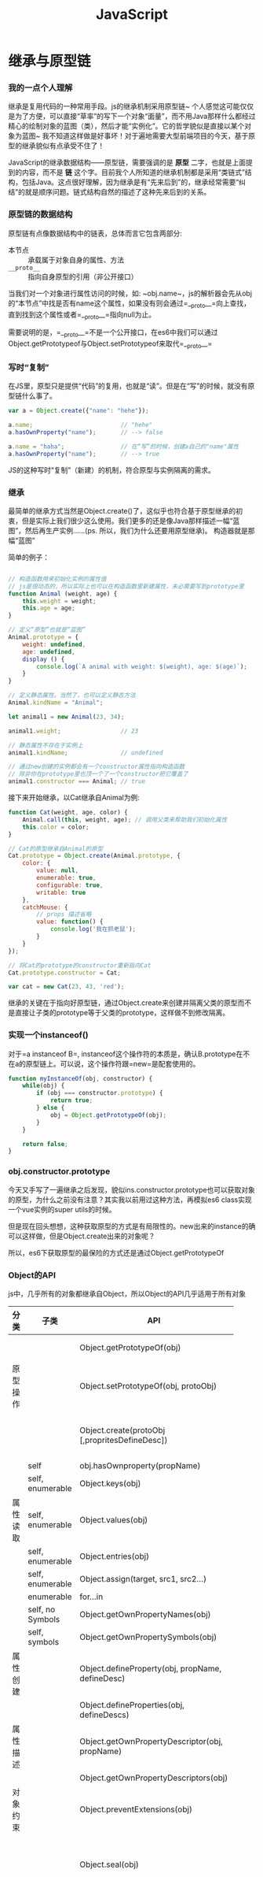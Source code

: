 #+TITLE: JavaScript


* 继承与原型链

*** 我的一点个人理解
  继承是复用代码的一种常用手段。js的继承机制采用原型链~ 个人感觉这可能仅仅是为了方便，可以直接“草率”的写下一个对象“面量”，而不用Java那样什么都经过精心的绘制对象的蓝图（类），然后才能“实例化”。它的哲学貌似是直接以某个对象为蓝图~ 我不知道这样做是好事坏！对于遍地需要大型前端项目的今天，基于原型的继承貌似有点承受不住了！

  JavaScript的继承数据结构——原型链，需要强调的是 *原型* 二字，也就是上面提到的内容，而不是 *链* 这个字。目前我个人所知道的继承机制都是采用“类链式”结构，包括Java。这点很好理解，因为继承是有“先来后到”的，继承经常需要“纠结”的就是顺序问题。链式结构自然的描述了这种先来后到的关系。

*** 原型链的数据结构
    原型链有点像数据结构中的链表，总体而言它包含两部分:
    - 本节点 :: 承载属于对象自身的属性、方法
    - =__proto__= :: 指向自身原型的引用（非公开接口）

    当我们对一个对象进行属性访问的时候，如:  ~obj.name~，js的解析器会先从obj的“本节点”中找是否有name这个属性，如果没有则会通过=__proto__=向上查找，直到找到这个属性或者=__proto__=指向null为止。

    需要说明的是，=__proto__=不是一个公开接口，在es6中我们可以通过Object.getPrototypeof与Object.setPrototypeof来取代=__proto__=

*** 写时“复制”
    在JS里，原型只是提供“代码”的复用，也就是“读”。但是在“写”的时候，就没有原型链什么事了。

    #+BEGIN_SRC javascript
      var a = Object.create({"name": "hehe"});

      a.name;                         // "hehe"
      a.hasOwnProperty("name");       // --> false

      a.name = "haha";                // 在“写”的时候，创建a自己的"name"属性
      a.hasOwnProperty("name");       // --> true
    #+END_SRC

    JS的这种写时“复制”（新建）的机制，符合原型与实例隔离的需求。
    
*** 继承
    最简单的继承方式当然是Object.create()了，这似乎也符合基于原型继承的初衷，但是实际上我们很少这么使用。我们更多的还是像Java那样描述一幅“蓝图”，然后再生产实例......(ps. 所以，我们为什么还要用原型继承)。
    构造器就是那幅“蓝图”

    简单的例子：
    #+BEGIN_SRC javascript

      // 构造函数用来初始化实例的属性值
      // js是很动态的，所以实际上也可以在构造函数里新建属性，未必需要写到prototype里
      function Animal (weight, age) {
          this.weight = weight;
          this.age = age;
      }

      // 定义“原型”也就是“蓝图”
      Animal.prototype = {
          weight: undefined,
          age: undefined,
          display () {
              console.log(`A animal with weight: $(weight), age: $(age)`);
          }
      }

      // 定义静态属性。当然了，也可以定义静态方法
      Animal.kindName = "Animal";

      let animal1 = new Animal(23, 34);

      animal1.weight;                 // 23

      // 静态属性不存在于实例上
      animal1.kindName;               // undefined

      // 通过new创建的实例都会有一个constructor属性指向构造函数
      // 除非你在prototype里也顶一个了一个constructor把它覆盖了
      animal1.constructor === Animal; // true
    #+END_SRC

    接下来开始继承，以Cat继承自Animal为例:
    #+BEGIN_SRC javascript
      function Cat(weight, age, color) {
          Animal.call(this, weight, age); // 调用父类来帮助我们初始化属性
          this.color = color;
      }

      // Cat的原型继承自Animal的原型
      Cat.prototype = Object.create(Animal.prototype, {
          color: {
              value: null,
              enumerable: true,
              configurable: true,
              writable: true
          },
          catchMouse: {
              // props 描述省略
              value: function() {
                  console.log('我在抓老鼠');
              }
          }
      });

      // 将Cat的prototype的constructor重新指向Cat
      Cat.prototype.constructor = Cat;

      var cat = new Cat(23, 43, 'red');
    #+END_SRC
    继承的关键在于指向好原型链，通过Object.create来创建并隔离父类的原型而不是直接让子类的prototype等于父类的prototype，这样做不到修改隔离。

*** 实现一个instanceof()
    对于=a instanceof B=, instanceof这个操作符的本质是，确认B.prototype在不在a的原型链上。可以说，这个操作符跟=new=是配套使用的。

    #+BEGIN_SRC javascript
      function myInstanceOf(obj, constructor) {
          while(obj) {
              if (obj === constructor.prototype) {
                  return true;
              } else {
                  obj = Object.getPrototypeOf(obj);
              }
          }

          return false;
      }
    #+END_SRC

    
*** obj.constructor.prototype
    今天又手写了一遍继承之后发现，貌似ins.constructor.prototype也可以获取对象的原型，为什么之前没有注意？其实我以前用过这种方法，再模拟es6 class实现一个vue实例的super utils的时候。

    但是现在回头想想，这种获取原型的方式是有局限性的。new出来的instance的确可以这样做，但是Object.create出来的对象呢？

    所以，es6下获取原型的最保险的方式还是通过Object.getPrototypeOf
    
*** Object的API
    js中，几乎所有的对象都继承自Object，所以Object的API几乎适用于所有对象


    |          |                  |                                                  | <30>                           |
    | 分类     | 子类             | API                                              | 作用                           |
    |----------+------------------+--------------------------------------------------+--------------------------------|
    |          |                  | Object.getPrototypeOf(obj)                       | 获取obj的原型                  |
    | 原型操作 |                  | Object.setPrototypeOf(obj, protoObj)             | 指定obj的原型                  |
    |          |                  | Object.create(protoObj [,propritesDefineDesc])   | 以protoObj为原型创建对象       |
    |----------+------------------+--------------------------------------------------+--------------------------------|
    |          | self             | obj.hasOwnproperty(propName)                     |                                |
    |          | self, enumerable | Object.keys(obj)                                 |                                |
    | 属性读取 | self, enumerable | Object.values(obj)                               |                                |
    |          | self, enumerable | Object.entries(obj)                              |                                |
    |          | self, enumerable | Object.assign(target, src1, src2...)             |                                |
    |          | enumerable       | for...in                                         |                                |
    |          | self, no Symbols | Object.getOwnPropertyNames(obj)                  |                                |
    |          | self, symbols    | Object.getOwnPropertySymbols(obj)                |                                |
    |----------+------------------+--------------------------------------------------+--------------------------------|
    | 属性创建 |                  | Object.defineProperty(obj, propName, defineDesc) |                                |
    |          |                  | Object.defineProperties(obj, defineDescs)        |                                |
    |----------+------------------+--------------------------------------------------+--------------------------------|
    | 属性描述 |                  | Object.getOwnPropertyDescriptor(obj, propName)   | 获取属性的*描述*               |
    |          |                  | Object.getOwnPropertyDescriptors(obj)            |                                |
    |----------+------------------+--------------------------------------------------+--------------------------------|
    | 对象约束 |                  | Object.preventExtensions(obj)                    | 不能新增属性                   |
    |          |                  | Object.seal(obj)                                 | 不能新增属性，不能改已有属性config |
    |          |                  | Object.freeze(obj)                               | 不能新增/删除属性，不能改已有属性config，不能改原型 |
    |          |                  | Object.isExtensions(obj)                         |                                |
    |          |                  | Object.isSeal(obj)                               |                                |
    |          |                  | Object.isFreeze(obj)                             |                                |
    |----------+------------------+--------------------------------------------------+--------------------------------|
    - 获取当前对象的原型 :: Object.getPrototypeOf()
    - 设置当前对象的原型 :: Object.setPrototypeOf()

  
  - constructor :: 构造函数
  - 什么是实例属性/方法？ :: ClassA.prototype上的属性或方法即实例属性或方法
  - 什么是静态属性/方法？ :: ClassA上的属性或方法即静态的

* 词法上下文、运行时上下文与this相关api
  词法上下文不需要多做解释了，相关关键字：作用域链、闭包。

  运行时上下文就是this所指向的对象~ js采用这种模式或许是为了更好的支持“鸭子模型”，以达到复用代码的目的。
  call/apply/bind可以改变函数的运行时上下文。

  关于call与apply谁快谁慢，完全不用去记忆跟理解，毫无意义；
  箭头函数里的this不会指向执行上下文这件事情，也是一样，它就是一种hardcode，为了方便this穿透！
* DOM事件模型
  可以说，这篇[[http://www.cnblogs.com/binyong/articles/1750263.html][文章]]几乎把DOM的事件模型讲透了！

  - 标准事件流 :: document->捕获阶段->目标阶段->冒泡阶段->document
  - 监听器 :: addEventListener(eventType, handler, useCapture)、removeEventListener(eventType, handler, useCapture)
  - 两种事件传播类型的应用 :: 捕获阶段适合全局类型的控制，冒泡阶段适用于一般使用情况
  - 不要记什么？ :: 不要去记一堆如何兼容IE的事件机制
* 浏览器的Event Loop模型
  (ps.Nodejs的Event Loop与浏览器的有点不一样，这里先只说Nodejs的Event Loop)

** 重述一遍博客
   下面的内容是对这篇[[http://cs.brown.edu/courses/cs196-5/f12/handouts/async.pdf][博客]]的重述。

  大部分人编程都是从c、python、scheme这类典型的“同步”型语言开始的。对于同步型语言来说，他们要如何实现多任务呢？最简单的方式当然是顺序式逐个执行，这种叫“单线程同步模型”。但是这种模型在强调“响应速度”的场景下，如：用户交互式程序，就很难让人接受。另一个选择就是使用多进程或线程的方式来处理多任务，这种叫“多线程模型”或“多进程模型”。但是这种方式涉及到进程、线程间通信的问题，比较复杂，另外当进程或线程数多到一定程度的时候，CPU的资源很大一部分会被耗在切换进程或线程上。
  另一种方案就是“异步模型”，就是程序员自己将多个任务切分成小片，交替进行，只要交替的速度够快，那么每个任务都能得到及时的得到响应了，用户会感觉各个任务是“同时”进行的。有没有觉得这句话很熟悉？是不是感觉有点像CPU在多进程间切换模拟多任务一样？区别在于，一个是由程序员控制，而一个是由操作系统控制。

** javascript的异步编程
   js实现“异步模式”的方式就是这样将一个任务拆分成多个小分片。举个简单的例子，一个页面加载的时候需要发送两个请求去请求一些数据，假设这两个任务没有相互依赖，那么用js的编程模式，是如何将它们分成小分片的呢？

   我们先来描述一下这两个任务要做的事情:
   1. 做一些准备事项
   2. 发送ajax请求
   3. 获取数据，在做一些事情

   我们可以更简单的描述为：
   1. before ajax
   2. send ajax
   3. after response

   两个任务都可以简单的描述成上方三个阶段，设任务分别为A、B，那么典型的js执行顺序*可以*是：
   1. A :: before ajax
   2. A :: send ajax (i/o操作)
   3. B :: before ajax
   4. B :: send ajax (i/o操作)
   5. B :: after response
   6. A :: after response
   
   这两个任务就这样被分成6个小分片。然而，实际是并不是6个小分片，而是4个。因为2跟4都是i/o操作，相对其它四个而言它们其实是非常非常耗时的。然而，js并不care，因为i/o操作js都转嫁给其它线程（也许是进程）来帮忙完成了。

    为什么说1、3、5、6是“小分片”？因为它们被执行完毕所需要的时间其实是非常短的，只要你不作死把它们给block住（死循环、调用block api），对我们而言，这两个任务好像真的是并行的进行。

** javascript的Event Loop
   js的Event Loop机制主要是有一个类似消息队列的队列在辅助完成的。每当遇到“异步任务”时，如：ajax请求、定时任务，js将这些任务交给负责的线程去执行这些耗时的操作，自己则继续往下执行，直到当前栈空了，也就是当前这个小分片执行完毕了。然后，从队列中取出一个“任务的回调函数”，也就是另一个小分片压入栈中继续执行。那么队列中的“任务回调函数”怎么来的呢？程序员在定义“异步任务”的时候注册好的，当其它线程把相对应的任务执行完毕之后，就会把对应的回调函数推入队列当中。

   javascript的Event Loop就是这么一回事了！

   这也解释了为什么setTimeout时间为0的时候它的回调函数不是立即执行，因为它还要被推入队列中。甚至它要过很久很久才会被执行到，比如栈里正在执行的函数block住了（这个死循环、或者调用window.alert）。

** 最后
   我觉得Mozilla的文章质量变得很高的感觉，一篇下来简明扼要，[[https://developer.mozilla.org/en-US/docs/Web/JavaScript/EventLoop][Concurrency model and Event Loop]]。我决定，把它上面关于web的文章都看一遍，或精读，或泛读。

   异步编程、Event Loop都不是JS专属，所以我学习JS的Event Loop的时候，很想知道异步编程的本质是什么？除了异步编程还有哪些编程模式？翻来翻去，我找到了这篇博客，[[http://cs.brown.edu/courses/cs196-5/f12/handouts/async.pdf][Introduction to Asynchronous Programming]]，但感觉还需要进一步的了解，比如可以去体验一下多线程编程，去更深入的了解“异步模型”底层的实现（文中说到的libevent库）。

   JS的Event Loop其实还没有完毕，因为Promise的加入，这个模型貌似被做了一些hardcode，nodejs也有这样的hardcode，需要进一步了解。这个另起篇幅描述吧，没必要放在一起说。
* Micro Task与Macro Task
  有些时候，我们需要让一段代码在下一个event loop任务来临之前“立即执行”~
  于是浏览器（不同平台实现方式不一定相同）提供了一个新的任务队列叫“Mirco Task Queue”（微任务队列），之前的任务队列就叫做“Macro Task Queue（宏任务队列）”。

  “微”就是指“微小”，而“宏”就是指“宏观”。顾明思意，“Micro Task Queue”其实是对“Macro Task Queue”的一个辅助。当执行栈空的时候——也就是下一个event loop任务来临之前，js引擎会去检查“Mirco Task Queue”是不是为空，如果不为空，则把里面的任务都执行了。直到它空了之后，才会去“Macro Task Queue”取下一个任务压入栈中执行。

  目前，nodejs的process.nextTick、promise里的onResolve与onRejct都是走“Micro Task Queue”。process.nextTick我能理解它为什么存在，我不能理解的是为什么promise的onResolve与onRejct要这样设计？这个或许应该去深入思考“回调的处理的方式”这个主题。

* JS的GC机制与内存泄露排查
** 现存的GC算法
*** 查找算法
    查找算法用来找出可以被GC的内存块
    - 引用计数 :: 简单，但无法解决相互引用问题
    - 根搜索算法 :: 从根节点出发进行搜索，不能被搜索到都表示需要被GC，又称标记清除算法。这种算法，在搜索的时候，一般需要让“世界静止”，当然也有一些“剪枝”优化，如增量GC、与运行时并行、多个GC并发且与运行时并行

    现在，几乎所有的浏览器都采用根搜索算法来进行GC。

*** GC算法
    GC算法用来处理如何清除需要被GC的内存块，以及如何管理还有用的内存
    - 复制算法 :: 将有用的内存逐一复制到一个新的区域，然后清除原有的区域。缺点：耗内存，也耗时。
    - 清除算法 :: 直接将需要被清除的内存块清除。缺点：内存碎片。
    - 压缩算法 :: 清除完需要被清除的内存块后，把剩余的内存块向一端移动。缺点：耗时

*** 新兴的GC机制——Rust的所有权机制
    简单说下关键字就好了:
    - 所有权 owner
    - 转移 move
    - 借用 borrow
    - 可变借用 mut-borrow
** V8 GC策略
   以下笔记来自[[https://alinode.aliyun.com/blog/37][解读 V8 GC Log（一）: Node.js 应用背景与 GC 基础知识]]的摘要。

   另一篇文章：[[https://alinode.aliyun.com/blog/38][解读 V8 GC Log（二）: 堆内外内存的划分与 GC 算法]]也写得非常的好，这里不多记录，因为些得比较细、比较底层。读了一遍，让我印象最深的是“写屏障”，正是这种机制（不单单如此），让V8可以增量GC。

*** 弱分代假设
    弱分代假设（The Weak Generational Hypothesis）指的是：
    1. 大部分对象死得早
    2. 那些死得不早的对象通常倾向于永生

    因此与JVM类似，V8也引入了对象分代。主要分“新生代”、“老生代”。简单得讲，就是所有对象一开始都是“新生代”，经过一定次数GC还依然存活的对象就晋升为“老生代”。通过分代对不同的代采用不同的GC策略。简单的说，“老生代”的GC频率比较低。
* Set与Map
  现在想到使用set/map的一个好处是，它可以按插入的顺序来进行遍历，而object做不到着一点。
* JS的深拷贝
  坑点：
  - 循环引用
  - 一些类型不会拷贝：函数、正则表达式等，需要手动处理
* HTML5 History控制
  html5提供维护history的api。
  
  第一部分：js控制浏览器的“前进”、“后退” 
  - window.history.back()
  - window.history.forward()
  - window.history.go()

  第二部分：js修改浏览记录
  - window.history.pushState :: 新增一条history记录
  - window.history.replaceState :: 修改当前histor记录（有些浏览器出于安全考虑，依然会新增一条history记录）

  第三部分：history变化的事件
  - window.onpopstate :: pushState、replaceState不会触发这个事件
    
  我以前一直不知道如何用history api支持path的路由控制。现在算明白了。方式如下：
  - window.onpopstate监听“前进”、“后退”的路由变化方式
  - 自己封装函数，当调用pushState的时候，也调用一下路由变化的监听函数。这也是为什么vue-router之类的函数监听不到你自己裸调用的pushState、replaceState的原因。我之前傻傻的，一直卡在这里，希望onpopstate能监听到这两个函数的调用，其实就是自己调用的时候，触发一下onpopstate的handler就好了嘛。


* 单元测试仿真库 -- sinonjs
  之前用的是testdouble（测试替身），有了上次的经验后，这次使用sinonjs就比较顺畅了。对Fake、Spy、Stub、Mock也有了新的理解。

** Spy
   Spy是“间谍”的意思，它用来给某个函数加上“监听器”，监听函数被调用了几次、参数是什么、返回值是什么等信息。但是，它 *不会改变* 函数的原本行为。
   我们可以用来验证被测函数是否调用了某个依赖函数，以及它以什么参数调用、返回了什么值。以此验证逻辑的正确性。

** Stub
   Stub的英文意思是：n. 烟蒂；树桩；vt. 踩熄，连根拔除。这里应该是要按动词的延伸意去理解stub的作用，“连根拔除” —— 它实际上替换掉了原来的函数，
所以，它除了有spy的“监听”功能外，还能伪造函数的返回。
   这样，当我们要比较纯净的测试一个函数的时候，就可以把它的依赖函数都stub掉，这样就能隔离测试的目标了！否则，如果依赖函数都执行，那单元测试岂
不成了集成测试？一个底层的依赖函数挂了，岂不是所有上层函数的单元测试都挂了？再有，有些函数是很难执行的、成本很大的，如数据库ORM的save()、get()
；文件系统的读、写。这些我们都可以直接stub掉。

** Mock
* XSS攻击与防御
** 是什么？
   Cross Site Scripting，跨站脚本攻击。简单点讲就是让目标网站在渲染的时候执行你注入的JS脚本。
   目标网站需要你（用户）提供提供的一段内容——可以通过提交数据、URL参数两种方式，然后根据这段内容进行渲染、或执行一定的逻辑，顺带把你的恶意代码给执行了。

** 防御措施
   应对的方式是那句万变不离的老话：不要相信“用户”的输入！具体的措施挺繁琐的，见此[[https://mp.weixin.qq.com/s/6ChuUdOm7vej8vQ3dbC8fw][文章]]。
   
** 关键
   我觉得构建XSS防御体系的关键在于如何“无痕”处理，即防御XSS的逻辑不要混入到业务逻辑当中，我觉得可以采用拦截器、装饰器之类的手段来处理。

* CSRF攻击与防御
** 是什么？
   Cross Site Request Forgery，跨站请求伪造。必须说明的是，这种攻击是针对浏览器环境下的，而不是API环境。
   简而言之，它是利用浏览器可以通过=src属性=、~form表单~发起跨域的GET、POST请求，这类跨域请求会直接带上目标域下的Cookie信息，这意味着攻击者伪造出来的请求将带有用户的验证信息，因为出于安全考虑，我们一般都会把session token存放成一个HTTP Only的Cookie项。

** 防御手段
   我们只要能证明一个请求不是来自于跨域的=src属性=、或者~form表单~即可。比如，自定义一个Header，规定合法请求必须带有这个Header，因为那两种伪造请求的方式都是无法自定义header的。但是这种方式已经GG了，据说现在通过浏览器插件+重定向的方式可以自定义Header了，详见这篇[[https://www.djangoproject.com/weblog/2011/feb/08/security/][文章]]。
   目前还有两种比较有效的方式：
   1. 服务端渲染场景下，将一个token渲染到form的一个隐藏域中，提交的时候带上。这种请求无法被src或者跨域form表单伪造。
   2. 前端Ajax请求场景下，将token存放在Cookie（非HTTP Only）中，然后在发请求的时候取出放到body或者header中。这种目前也无法被伪造。
* async与await是如何从generate演化而来的？
  先举一个简单的例子，假设有一个数组：callbacks[cb1, cb2, cb3...cbn]，里面都是回调函数。每个回调函数自己又会执行一些异步操作，也就是说会注册这个异步操作的回调函数。碰巧，我们需要cb1的异步操作的回调是cb2、cb2的异步操作的回调是cb3，以此类推，我们应该如何把这些回调函数给链起来呢？

  我们先来想想，这些函数的签名大概是怎样的。首先，它们自身是作为回调函数的，所以一般会有个参数才接受异步操作拿回来的结果，设为 *data* 。其次，它们会再执行异步操作，并且注册回调函数，一般而言回调函数需要从外界传入，这样更更灵活，所以还有一个参数用来承接回调函数，为了不跟上面的cb1、cb2混淆，我们设为 *nextCb*——下一个回调。那么cb1、cb2...cbn的函数签名大概就长这样：

#+BEGIN_SRC javascript
  function cb1(data, nextCb) {
      // 做一些事情
      // 异步操作，注册nextCb
  }
#+END_SRC

  看到这里，你是不是想到改怎么做了？我们只需要把当前执行的结果作为第一个参数，把下一个回调函数作为第二个参数，传入cb即可，然后循环往复。就像这样：
n = 7

let head = cb1(cb2);

  #+BEGIN_SRC javascript
cb1(cb2(cb3(cb4)));
  #+END_SRC

#+BEGIN_SRC javascript
  let data = null;                // 初始上层没有传参数过来
  let callbacks = [cb1, cb2, cb3 ... cbn];
  callbacks.reduce((prevCb, currCb) => {
  cb1(data, )
  });


#+END_SRC
* rxjs使用琐记
** Cold的流与性能
   Cold流的每一次订阅都会从头到尾走一遍整个流的周期，这样是不是很耗性能？
** rxjs具有感染性
   一旦使用了rxjs，那么所有的地方都需要使用rxjs。
   vue的一个组件，prop是一个Observable，那么用到Observable的地方都需要使用Observable链起来。那么问题来了，如果我们已经很明确了，这个组件的生命周期里，props只会有一种组合值，也就是不会变，这时候还是需要使用流吗？
   当然可以不需要，但是因为rxjs的感染性，我们不得不用。
* Web重绘与重排
** 概念
   布局的变更会引起重排，即重新排列；颜色、线框等变更（不涉及大小变化）会引起重绘。当然，重排本身就包含了重绘。
** 频繁重绘、重排
   js调用css接口的时候，频繁“写、读、写、读”css属性的时候会引起重排或重绘（看读写的是什么属性）。因为你"写"了之后，如果立即去读，那么浏览器就要“真实”的渲染一次以获得其属性变更后的效果。
** 如何避免频繁重绘、重排？
   避免“写读写读”操作，尽量“写写读读”，将写读分批次分离。进一步讲，还可以通过Animoal的一些接口（比如，下一次渲染周期回调之类的）来分离写读
** 页面卡顿的原因是什么？
   一般页面的刷新频率是60HZ，如果一个周期内不能完成渲染，那么页面就会有所卡顿。
** 减少卡顿的方法
   如果一个周期内的时间比较多的被js的耗时操作给抢占了，可以将这些耗时操作放入web worker来处理，这样让主线程主力负责渲染。
   
